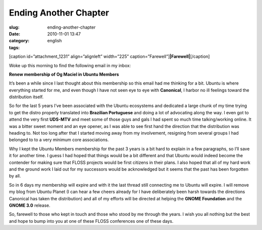 Ending Another Chapter
######################
:slug: ending-another-chapter
:date: 2010-11-01 13:47
:category:
:tags: english

[caption id=”attachment\_1231” align=”alignleft” width=”225”
caption=”Farewell”]\ **|Farewell|**\ [/caption]

Woke up this morning to find the following email in my inbox:

**Renew membership of Og Maciel in Ubuntu Members**

It’s been a while since I last thought about this membership so this
email had me thinking for a bit. Ubuntu is where everything started for
me, and even though I have not seen eye to eye with **Canonical**, I
harbor no ill feelings toward the distribution itself.

So for the last 5 years I’ve been associated with the Ubuntu ecosystems
and dedicated a large chunk of my time trying to get the distro properly
translated into **Brazilian Portuguese** and doing a lot of advocating
along the way. I even got to attend the very first **UDS-MTV** and meet
some of those guys and gals I had spent so much time talking/working
online. It was a bitter sweet moment and an eye opener, as I was able to
see first hand the direction that the distribution was heading to. Not
too long after that I started moving away from my involvement, resigning
from several groups I had belonged to to a very minimum core
associations.

Why I kept the Ubuntu Members membership for the past 3 years is a bit
hard to explain in a few paragraphs, so I’ll save it for another time. I
guess I had hoped that things would be a bit different and that Ubuntu
would indeed become the contender for making sure that FLOSS projects
would be first citizens in their plans. I also hoped that all of my hard
work and the ground work I laid out for my successors would be
acknowledged but it seems that the past has been forgotten by all.

So in 6 days my membership will expire and with it the last thread still
connecting me to Ubuntu will expire. I will remove my blog from Ubuntu
Planet (I can hear a few cheers already for I have deliberately been
harsh towards the directions Canonical has taken the distribution) and
all of my efforts will be directed at helping the **GNOME Foundation**
and the **GNOME 3.0** release.

So, farewell to those who kept in touch and those who stood by me
through the years. I wish you all nothing but the best and hope to bump
into you at one of these FLOSS conferences one of these days.

.. |Farewell| image:: http://www.ogmaciel.com/wp-content/uploads/2010/11/farewell1-225x300.jpg
   :target: http://www.ogmaciel.com/wp-content/uploads/2010/11/farewell1.jpg
